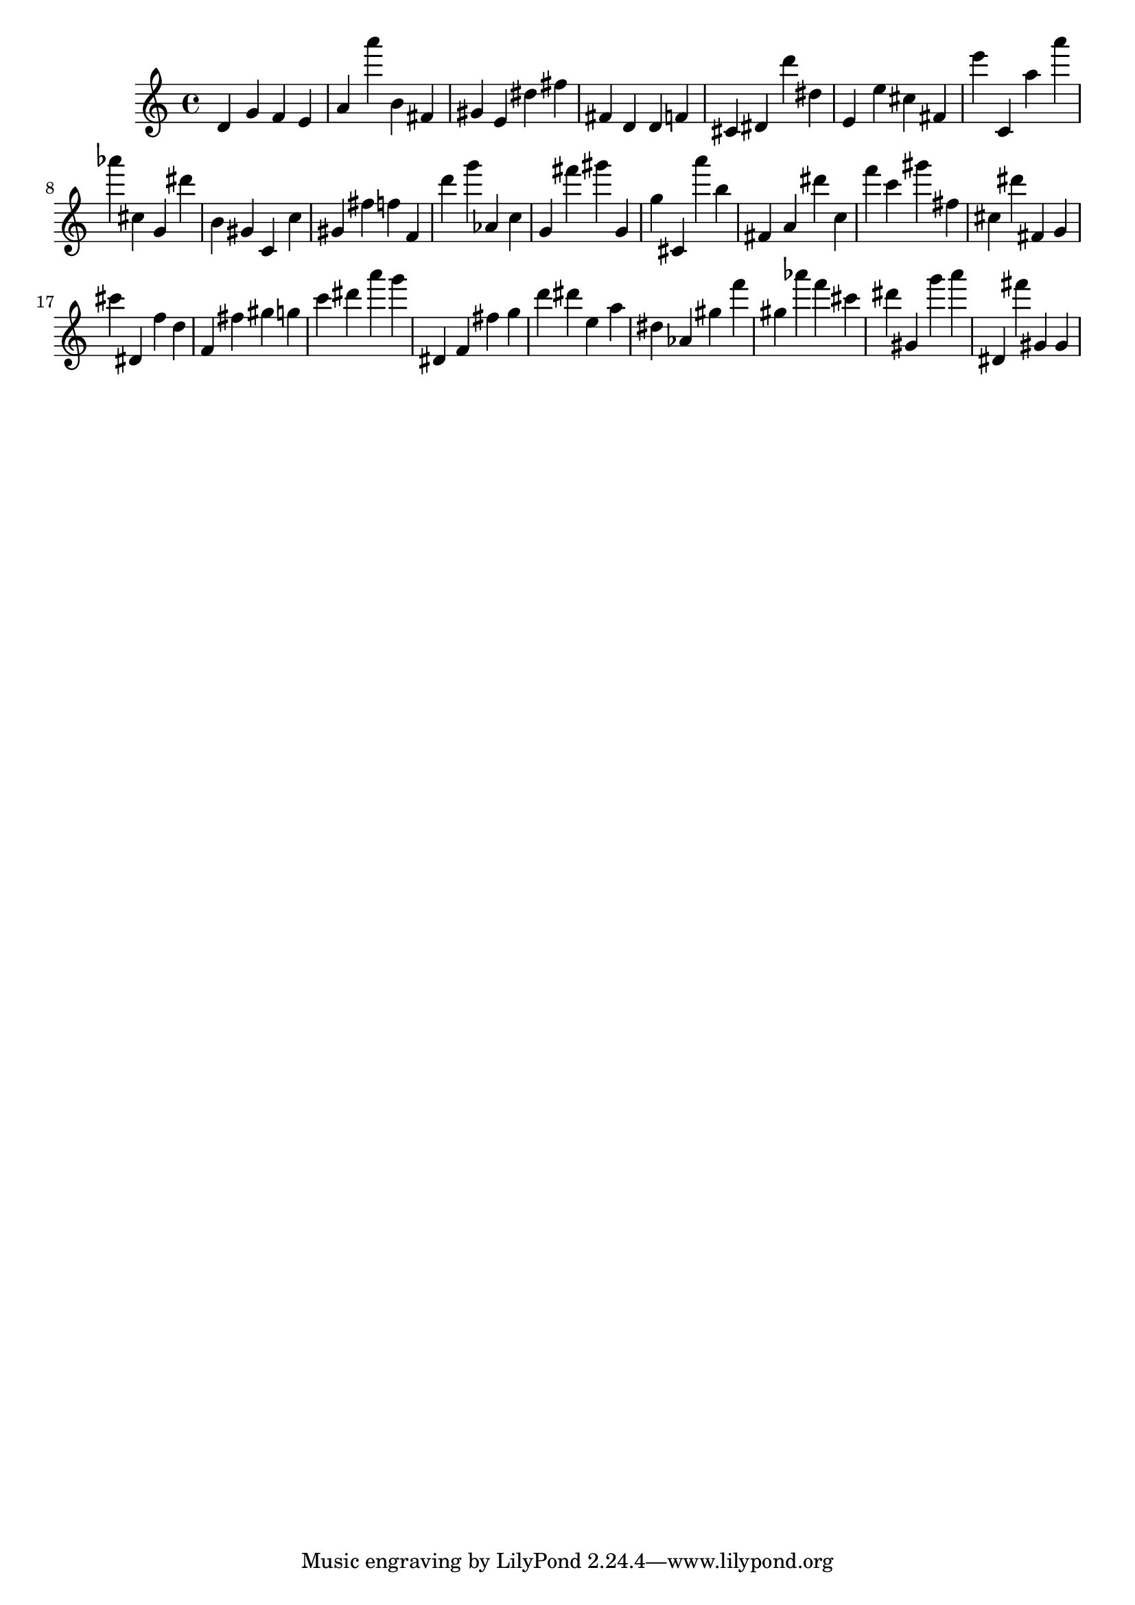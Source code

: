 \version "2.18.2"

\score {

{
\clef treble
d' g' f' e' a' a''' b' fis' gis' e' dis'' fis'' fis' d' d' f' cis' dis' d''' dis'' e' e'' cis'' fis' e''' c' a'' a''' as''' cis'' g' dis''' b' gis' c' c'' gis' fis'' f'' f' d''' g''' as' c'' g' fis''' gis''' g' g'' cis' a''' b'' fis' a' dis''' c'' f''' c''' gis''' fis'' cis'' dis''' fis' g' cis''' dis' f'' d'' f' fis'' gis'' g'' c''' dis''' a''' g''' dis' f' fis'' g'' d''' dis''' e'' a'' dis'' as' gis'' f''' gis'' as''' f''' cis''' dis''' gis' g''' a''' dis' fis''' gis' gis' 
}

 \midi { }
 \layout { }
}